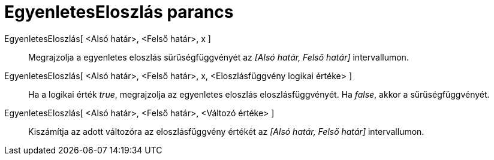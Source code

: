 = EgyenletesEloszlás parancs
:page-en: commands/Uniform
ifdef::env-github[:imagesdir: /hu/modules/ROOT/assets/images]

EgyenletesEloszlás[ <Alsó határ>, <Felső határ>, x ]::
  Megrajzolja a egyenletes eloszlás sűrűségfüggvényét az _[Alsó határ, Felső határ]_ intervallumon.
EgyenletesEloszlás[ <Alsó határ>, <Felső határ>, x, <Eloszlásfüggvény logikai értéke> ]::
  Ha a logikai érték _true_, megrajzolja az egyenletes eloszlás eloszlásfüggvényét. Ha _false_, akkor a
  sűrűségfüggvényét.
EgyenletesEloszlás[ <Alsó határ>, <Felső határ>, <Változó értéke> ]::
  Kiszámítja az adott változóra az eloszlásfüggvény értékét az _[Alsó határ, Felső határ]_ intervallumon.
